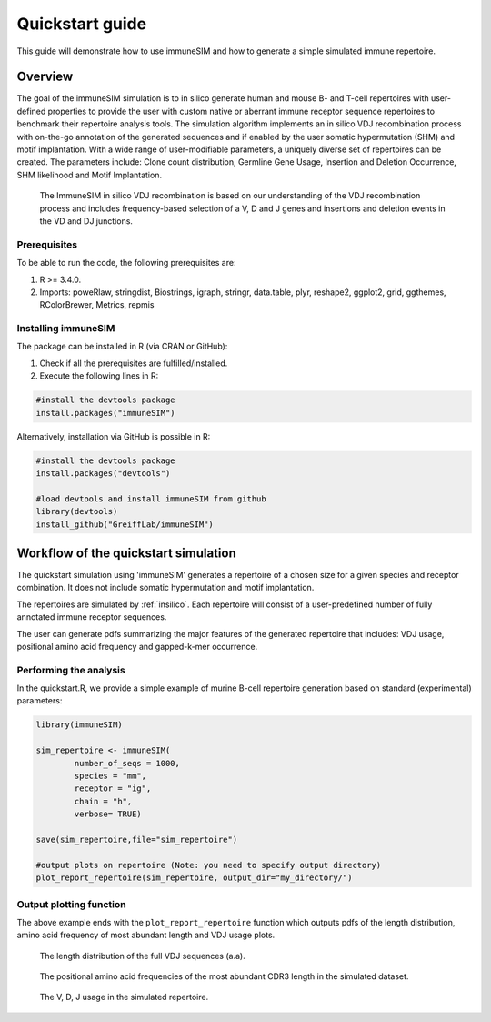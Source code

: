.. _quickstart:

#################
Quickstart guide
#################

This guide will demonstrate how to use immuneSIM and how to generate a simple simulated immune repertoire.

Overview
========

The goal of the immuneSIM simulation is to in silico generate human and mouse B- and T-cell repertoires with user-defined properties to provide the user with custom native or aberrant immune receptor sequence repertoires to benchmark their repertoire analysis tools.
The simulation algorithm implements an in silico VDJ recombination process with on-the-go annotation of the generated sequences and if enabled by the user somatic hypermutation (SHM) and motif implantation. With a wide range of user-modifiable parameters, a uniquely diverse set of repertoires can be created. The parameters include: Clone count distribution, Germline Gene Usage, Insertion and Deletion Occurrence, SHM likelihood and Motif Implantation.


.. figure:: /images/immuneSIM_fig1A.png 

   The ImmuneSIM in silico VDJ recombination is based on our understanding of the VDJ recombination process and includes frequency-based selection of a V, D and J genes and
   insertions and deletion events in the VD and DJ junctions.


Prerequisites
-------------

To be able to run the code, the following prerequisites are:

1.  R >= 3.4.0.
2.  Imports: poweRlaw, stringdist, Biostrings, igraph, stringr, data.table, plyr, reshape2, ggplot2, grid, ggthemes, RColorBrewer, Metrics, repmis


Installing immuneSIM
--------------------

The package can be installed in R (via CRAN or GitHub):

1.  Check if all the prerequisites are fulfilled/installed.
2.  Execute the following lines in R:

.. code-block:: RST

    #install the devtools package
    install.packages("immuneSIM")


Alternatively, installation via GitHub is possible in R:

.. code-block:: RST

    #install the devtools package
    install.packages("devtools")
    
    #load devtools and install immuneSIM from github 
    library(devtools)
    install_github("GreiffLab/immuneSIM")
    



Workflow of the quickstart simulation
=========================================

The quickstart simulation using 'immuneSIM' generates a repertoire of a chosen size for a given species and receptor combination. It does not include somatic hypermutation and motif implantation.

The repertoires are simulated by :ref:`insilico`. Each repertoire will consist of a user-predefined number of fully
annotated immune receptor sequences. 

The user can generate pdfs summarizing the major features of the generated repertoire that includes: VDJ usage, positional amino acid frequency and gapped-k-mer occurrence.



Performing the analysis
-----------------------

In the quickstart.R, we provide a simple example of murine B-cell repertoire generation based on standard (experimental) parameters:


.. code-block:: r

    library(immuneSIM)

    sim_repertoire <- immuneSIM(
            number_of_seqs = 1000,
            species = "mm",
            receptor = "ig",
            chain = "h",
            verbose= TRUE)

    save(sim_repertoire,file="sim_repertoire")

    #output plots on repertoire (Note: you need to specify output directory)
    plot_report_repertoire(sim_repertoire, output_dir="my_directory/")
    


.. _quickstart_plots:

Output plotting function
------------------------

The above example ends with the ``plot_report_repertoire`` function which outputs pdfs of the length distribution, amino acid frequency of most abundant length and VDJ usage plots.

.. figure:: /images/quickstart_length_distribution_mm_igh.png 

   The length distribution of the full VDJ sequences (a.a).



.. figure:: /images/quickstart_aa_freq_mm_igh.png 

   The positional amino acid frequencies of the most abundant CDR3 length in the simulated dataset.



.. figure:: /images/quickstart_vdj_occurrence_mm_igh.png 

   The V, D, J usage in the simulated repertoire.


